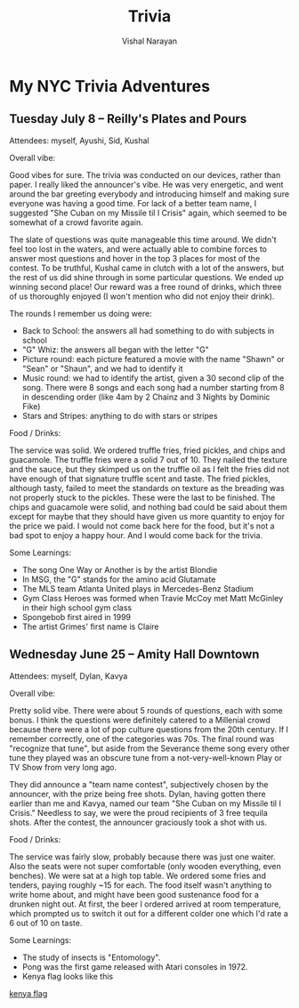 #+HTML_LINK_HOME: ../
#+HTML_LINK_UP: ../
#+title: Trivia
#+author: Vishal Narayan
#+OPTIONS: title:nil

* My NYC Trivia Adventures

** Tuesday July 8 -- Reilly's Plates and Pours

Attendees: myself, Ayushi, Sid, Kushal

Overall vibe:

Good vibes for sure. The trivia was conducted on our devices, rather than paper. I really liked the
announcer's vibe. He was very energetic, and went around the bar greeting everybody and introducing
himself and making sure everyone was having a good time. For lack of a better team name, I suggested
"She Cuban on my Missile til I Crisis" again, which seemed to be somewhat of a crowd favorite again.

The slate of questions was quite manageable this time around. We didn't feel too lost in the waters,
and were actually able to combine forces to answer most questions and hover in the top 3 places for
most of the contest. To be truthful, Kushal came in clutch with a lot of the answers, but the rest
of us did shine through in some particular questions. We ended up winning second place! Our reward
was a free round of drinks, which three of us thoroughly enjoyed (I won't mention who did not enjoy
their drink).

The rounds I remember us doing were:
- Back to School: the answers all had something to do with subjects in school 
- "G" Whiz: the answers all began with the letter "G"
- Picture round: each picture featured a movie with the name "Shawn" or "Sean" or "Shaun", and we
  had to identify it
- Music round: we had to identify the artist, given a 30 second clip of the song. There were 8 songs
  and each song had a number starting from 8 in descending order (like 4am by 2 Chainz and 3 Nights
  by Dominic Fike)
- Stars and Stripes: anything to do with stars or stripes


Food / Drinks:

The service was solid. We ordered truffle fries, fried pickles, and chips and guacamole. The truffle
fries were a solid 7 out of 10. They nailed the texture and the sauce, but they skimped us on the
truffle oil as I felt the fries did not have enough of that signature truffle scent and taste. The
fried pickles, although tasty, failed to meet the standards on texture as the breading was not
properly stuck to the pickles. These were the last to be finished. The chips and guacamole were
solid, and nothing bad could be said about them except for maybe that they should have given us more
quantity to enjoy for the price we paid. I would not come back here for the food, but it's not a bad
spot to enjoy a happy hour. And I would come back for the trivia. 


Some Learnings:
- The song One Way or Another is by the artist Blondie
- In MSG, the "G" stands for the amino acid Glutamate
- The MLS team Atlanta United plays in Mercedes-Benz Stadium
- Gym Class Heroes was formed when Travie McCoy met Matt McGinley in their high school gym class
- Spongebob first aired in 1999
- The artist Grimes' first name is Claire




** Wednesday June 25 -- Amity Hall Downtown

Attendees: myself, Dylan, Kavya

Overall vibe:

Pretty solid vibe. There were about 5 rounds of questions, each with some bonus. I think the
questions were definitely catered to a Millenial crowd because there were a lot of pop culture
questions from the 20th century. If I remember correctly, one of the categories was 70s. The final
round was "recognize that tune", but aside from the Severance theme song every other tune they
played was an obscure tune from a not-very-well-known Play or TV Show from very long ago.

They did announce a "team name contest", subjectively chosen by the announcer, with the prize being
free shots. Dylan, having gotten there earlier than me and Kavya, named our team "She Cuban on my
Missile til I Crisis." Needless to say, we were the proud recipients of 3 free tequila shots. After
the contest, the announcer graciously took a shot with us. 


Food / Drinks:

The service was fairly slow, probably because there was just one waiter. Also the seats were not
super comfortable (only wooden everything, even benches). We were sat at a high top table. We
ordered some fries and tenders, paying roughly ~15 for each. The food itself wasn't anything to
write home about, and might have been good sustenance food for a drunken night out. At first, the
beer I ordered arrived at room temperature, which prompted us to switch it out for a different
colder one which I'd rate a 6 out of 10 on taste. 

Some Learnings:
- The study of insects is "Entomology".
- Pong was the first game released with Atari consoles in 1972.
- Kenya flag looks like this 

[[https://upload.wikimedia.org/wikipedia/commons/thumb/4/49/Flag_of_Kenya.svg/510px-Flag_of_Kenya.svg.png][kenya flag]]





